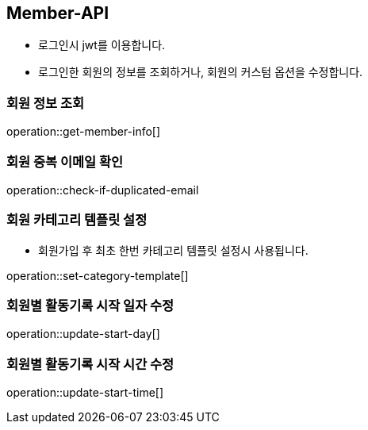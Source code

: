 [[Member-API]]
== Member-API
- 로그인시 jwt를 이용합니다.
- 로그인한 회원의 정보를 조회하거나, 회원의 커스텀 옵션을 수정합니다.

[[Read-MemberInfo]]
=== 회원 정보 조회

operation::get-member-info[]

[[Check-DuplicatedEmail]]
=== 회원 중복 이메일 확인

operation::check-if-duplicated-email

[[Set-Member-CategoryTemplate]]
=== 회원 카테고리 템플릿 설정
- 회원가입 후 최초 한번 카테고리 템플릿 설정시 사용됩니다.

operation::set-category-template[]

[[Update-StratDay]]
=== 회원별 활동기록 시작 일자 수정

operation::update-start-day[]

[[Update-StratTime]]
=== 회원별 활동기록 시작 시간 수정

operation::update-start-time[]

